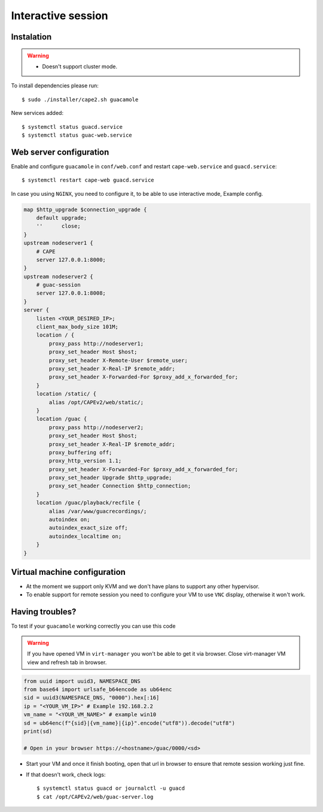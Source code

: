.. _CAPE-Interactive desktop:

===================
Interactive session
===================

Instalation
===========

.. warning::

    * Doesn't support cluster mode.

To install dependencies please run::

    $ sudo ./installer/cape2.sh guacamole

New services added::

    $ systemctl status guacd.service
    $ systemctl status guac-web.service

Web server configuration
========================

Enable and configure ``guacamole`` in ``conf/web.conf`` and restart ``cape-web.service`` and ``guacd.service``::

    $ systemctl restart cape-web guacd.service

In case you using ``NGINX``, you need to configure it, to be able to use interactive mode, Example config.

.. code-block:: python

    map $http_upgrade $connection_upgrade {
        default upgrade;
        ''      close;
    }
    upstream nodeserver1 {
        # CAPE
        server 127.0.0.1:8000;
    }
    upstream nodeserver2 {
        # guac-session
        server 127.0.0.1:8008;
    }
    server {
        listen <YOUR_DESIRED_IP>;
        client_max_body_size 101M;
        location / {
            proxy_pass http://nodeserver1;
            proxy_set_header Host $host;
            proxy_set_header X-Remote-User $remote_user;
            proxy_set_header X-Real-IP $remote_addr;
            proxy_set_header X-Forwarded-For $proxy_add_x_forwarded_for;
        }
        location /static/ {
            alias /opt/CAPEv2/web/static/;
        }
        location /guac {
            proxy_pass http://nodeserver2;
            proxy_set_header Host $host;
            proxy_set_header X-Real-IP $remote_addr;
            proxy_buffering off;
            proxy_http_version 1.1;
            proxy_set_header X-Forwarded-For $proxy_add_x_forwarded_for;
            proxy_set_header Upgrade $http_upgrade;
            proxy_set_header Connection $http_connection;
        }
        location /guac/playback/recfile {
            alias /var/www/guacrecordings/;
            autoindex on;
            autoindex_exact_size off;
            autoindex_localtime on;
        }
    }

Virtual machine configuration
=============================
* At the moment we support only KVM and we don't have plans to support any other hypervisor.
* To enable support for remote session you need to configure your VM to use ``VNC`` display, otherwise it won't work.


Having troubles?
================

To test if your ``guacamole`` working correctly you can use this code

.. warning::

    If you have opened VM in ``virt-manager`` you won't be able to get it via browser.
    Close virt-manager VM view and refresh tab in browser.

.. code-block:: python

    from uuid import uuid3, NAMESPACE_DNS
    from base64 import urlsafe_b64encode as ub64enc
    sid = uuid3(NAMESPACE_DNS, "0000").hex[:16]
    ip = "<YOUR_VM_IP>" # Example 192.168.2.2
    vm_name = "<YOUR_VM_NAME>" # example win10
    sd = ub64enc(f"{sid}|{vm_name}|{ip}".encode("utf8")).decode("utf8")
    print(sd)

    # Open in your browser https://<hostname>/guac/0000/<sd>

* Start your VM and once it finish booting, open that url in browser to ensure that remote session working just fine.

* If that doesn't work, check logs::

    $ systemctl status guacd or journalctl -u guacd
    $ cat /opt/CAPEv2/web/guac-server.log
